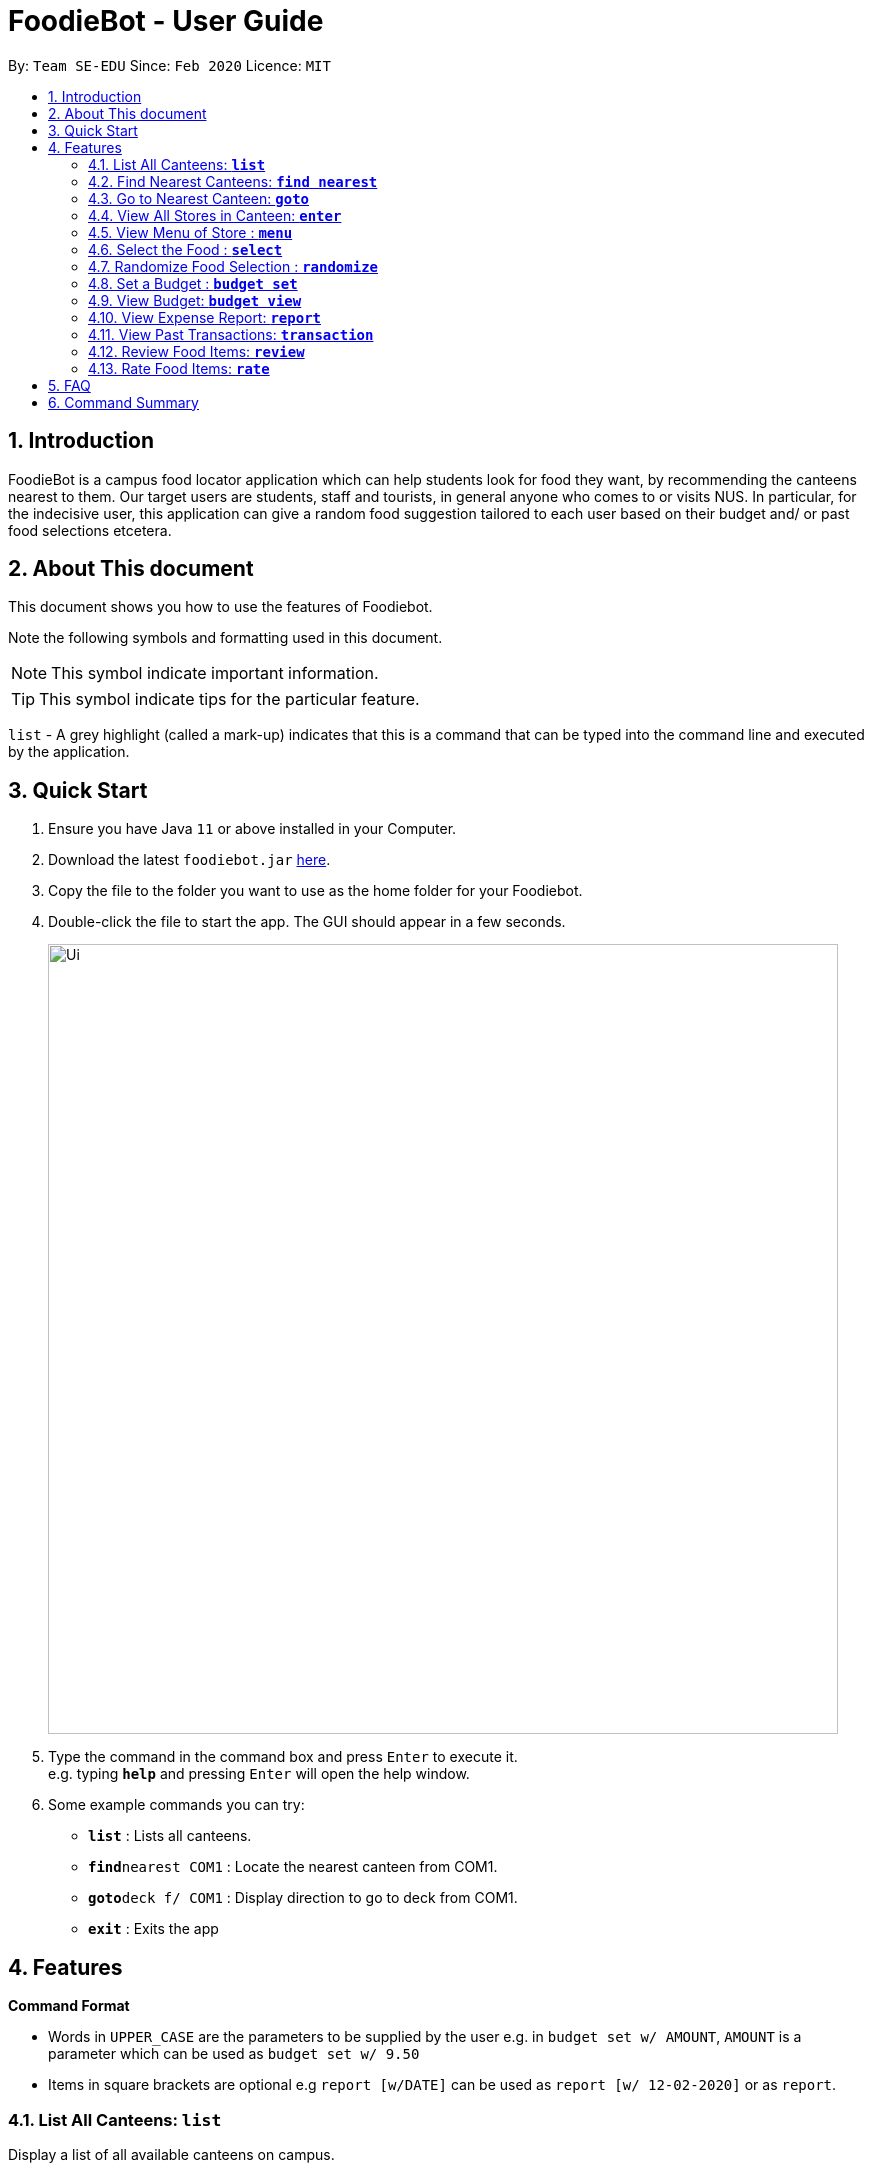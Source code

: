 = FoodieBot - User Guide
:site-section: UserGuide
:toc:
:toc-title:
:toc-placement: preamble
:sectnums:
:imagesDir: images
:stylesDir: stylesheets
:xrefstyle: full
:experimental:
ifdef::env-github[]
:tip-caption: :bulb:
:note-caption: :information_source:
endif::[]
:repoURL: https://github.com/se-edu/addressbook-level3

By: `Team SE-EDU`      Since: `Feb 2020`    Licence: `MIT`

== Introduction

FoodieBot is a campus food locator application which can help students look for food they want, by recommending the canteens nearest to them. Our target users are students, staff and tourists, in general anyone who comes to or visits NUS. In particular, for the indecisive user, this application can give a random food suggestion tailored to each user based on their budget and/ or past food selections etcetera.

// insert image for to show section of UI attributes/ objects

== About This document
This document shows you how to use the features of Foodiebot.

Note the following symbols and formatting used in this document.

[NOTE]
This symbol indicate important information.

[TIP]
This symbol indicate tips for the particular feature.

`list` - A grey highlight (called a mark-up) indicates that this is a command that can be typed into the command line and executed by the application.

== Quick Start

.  Ensure you have Java `11` or above installed in your Computer.
.  Download the latest `foodiebot.jar` link:{repoURL}/releases[here].
.  Copy the file to the folder you want to use as the home folder for your Foodiebot.
.  Double-click the file to start the app. The GUI should appear in a few seconds.
+
image::Ui.png[width="790"]
+
.  Type the command in the command box and press kbd:[Enter] to execute it. +
e.g. typing *`help`* and pressing kbd:[Enter] will open the help window.
.  Some example commands you can try:

* *`list`* : Lists all canteens.
* *`find`*`nearest COM1` : Locate the nearest canteen from COM1.
* *`goto`*`deck f/ COM1` : Display direction to go to deck from COM1.
* *`exit`* : Exits the app

//.  Refer to <<Features>> for details of each command.

[[Features]]
== Features

====
[red]*Command Format*

* Words in `UPPER_CASE` are the parameters to be supplied by the user e.g. in `budget set w/ AMOUNT`, `AMOUNT` is a parameter which can be used as `budget set w/ 9.50`
* Items in square brackets are optional e.g `report [w/DATE]` can be used as `report [w/ 12-02-2020]` or as `report`.
====

=== List All Canteens: `*list*`

Display a list of all available canteens on campus.

Format: `list`

=== Find Nearest Canteens: `*find nearest*`

Display a list of all canteens ordered by increasing distance from current location.

Format: `find nearest BLOCK_NAME`

* The `BLOCK_NAME` will be populated with suggestions as the user types.

NOTE: The `BLOCK_NAME` has to be one of the suggestions. Otherwise an error message will be displayed that requires correct location to be provided.

image::wireframe/find.png[width="700", align="left"]

=== Go to Nearest Canteen: `*goto*`

Display a map with the route between start location and destination.
Includes the travel instructions and bus services that go to the canteen.

Format: `goto CANTEEN_NAME f/ CURRENT_LOCATION`

* `CANTEEN_NAME` and `CURRENT_LOCATION` field will be populated with suggestions as the user types.

NOTE: `CANTEEN_NAME` and `CURRENT_LOCATION` field has to be one of the suggestions. Otherwise an error message will be displayed that requires the correct location to be provided.

image::wireframe/goto.png[width="700", align="left"]

=== View All Stores in Canteen: `*enter*`

Display the stores available at the canteen based on user input.

Format: `enter CANTEEN_NAME`

* The display of the store rating is determined from the user past experience on the food items which were selected.

=== View Menu of Store : `*menu*`

Display the menu of the store based on the user input.

Format: `menu KEYWORD`

NOTE: This function is only available after the user has selected a canteen and store.

* User ratings will be displayed if they are available +
E.g. after the user has selected a food item previously.

* `KEYWORD` includes:
** `[by price/ name]`: Sorts the menu accordingly.
** `[tag]`: Displays foods available in the store with the corresponding tag.

****
Examples:

* `menu western` +
Display the food that has been tag with western.
****

image::wireframe/menu.png[width="700", align="left"]

=== Select the Food : `*select*`

This command stores the selected food in the database.

Format: `select INDEX`

image::wireframe/select.png[width="700", align="left"]

=== Randomize Food Selection : `*randomize*`

Display a list of suggestions of food.

Format: `randomize`

image::wireframe/randomize.png[width="700", align="left"]

=== Set a Budget : `*budget set*`

This command set a daily, weekly or monthly budget. +
This budget can be changed, however, this will reset the budget overview for the current budget cycle.

Format: `budget set [PERIOD] [AMOUNT]`

* `AMOUNT`: Defines the limit of your budget.
* `PERIOD`: Defines the length of each period that the budget is effective for.
* List of `PERIOD` inputs includes:
** `[d/]` - Daily
** `[w/]` - Weekly
** `[m/]` - Monthly

NOTE: `PERIOD` field has to be one of the above suggestions. +
`AMOUNT` field has to be numeric (with or without decimal places). +
Otherwise an error message will be displayed requesting a correct type to be provided.

****
Examples:

* `budget set w/ 9.50`
** Sets your weekly budget to $9.50.
* `budget set m/ 100`
** Sets your monthly budget to $100.
****

image::wireframe/budget set.png[width="700", align="left"]

=== View Budget: `*budget view*`

This command view the current budget, spendings made for the week and the remaining available budget to spend.

Format: `budget view`

=== View Expense Report: `*report*`

This command generates a report for the spending and food purchases for any period specified. +

Formats: `report`

* `[f/FROM_DATE] [t/TO_DATE]` - Generate report from and till the given dates.
** Example: `report [f/ 12-02-2020] [t/ 30-04-2020]`
* `[w/DATE]` - Generate report for the week of the input date.
** Example: `report [w/ 12-02-2020]`
* `[m/MONTH]` - Generate report of the input month.
** Example: `report [m/ jan]`
* `[y/YEAR]` - Generate report of the input year.
** Example: `report [y/ 2020]`
* `[f/]`, `[t/]`, `[m/]`, `[w/]` and `[y/]` fields are optional.

NOTE: `FROM_DATE` cannot be a future date. +
`TILL_DATE` cannot be before the FROM_DATE, or the earliest possible date if the [f/] field is empty.

image::wireframe/report.png[width="700", align="left"]

=== View Past Transactions: `*transaction*`

Displays the past transactions using.

Formats: `transaction`

* `[f/FROM_DATE] [t/TO_DATE]` - Generate report from and till the given dates.
** Example: `report [f/ 12-02-2020] [t/ 30-04-2020]`
* `[w/DATE]` - Display transactions for the week of the input date.
** Example: transactions [w/ 12-02-2020]
* `[m/MONTH]` - Display transactions of the input month.
** Example: transactions [m/ jan]
* `[y/YEAR]` - Display transactions of the input year.
** Example: transactions [y/ 2020]
* `[f/]`, `[t/]`, `[m/]`, `[w/]` and `[y/]` fields are optional.

NOTE: `FROM_DATE` cannot be a future date. +
`TILL_DATE` cannot be before the FROM_DATE, or the earliest possible date if the [f/] field is empty.

image::wireframe/transaction.png[width="700", align="left"]

=== Review Food Items: `*review*`

This command allows the user to review food items from the transactions screen as shown in 3.12.

Format: `review INDEX`

TIP: User can update existing reviews by using the same command.

image::wireframe/review.png[width="700", align="left"]

=== Rate Food Items: `*rate*`

This command allows user to rate food items from the transactions screen as shown in 3.12.

Format: `rate INDEX`

TIP: User  can also update existing ratings by using the same command.

== FAQ

*Q*: How do I transfer my data to another Computer? +
*A*: Install the app in the other computer and overwrite the empty data file it creates with the file that contains the data of your previous Address Book folder.

*Q*: Can I write my personal review in other languages?  +
*A*:

*Q*: How can I edit the list of canteen if one canteen close down? +
*A*: The json file is publish, you can download the json file and edit accordingly.

== Command Summary
[width="80%",cols="33%,<60%,<60%",options="header",]
|=======================================================================
|Function |Usage |Example

|budget set |budget set PERIOD AMOUNT |budget set w/ 9.50

|budget view |budget view |

|enter |enter CANTEEN_NAME |enter deck

|find nearest |find nearest BLOCK_NAME |find nearest COM1

|goto |goto CANTEEN_NAME f/ CURRENT_LOCATION |goto The Deck f/ COM1

|list |list |

|menu |menu KEYWORD |menu chicken

|rate |rate INDEX |

|randomize |randomize|

|report |report |report f/ 12-02-2020 t/ 30-04-2020

|review |review INDEX |

|select |select INDEX|

|transaction |transaction |transaction w/ 12-02-2020

|=======================================================================

